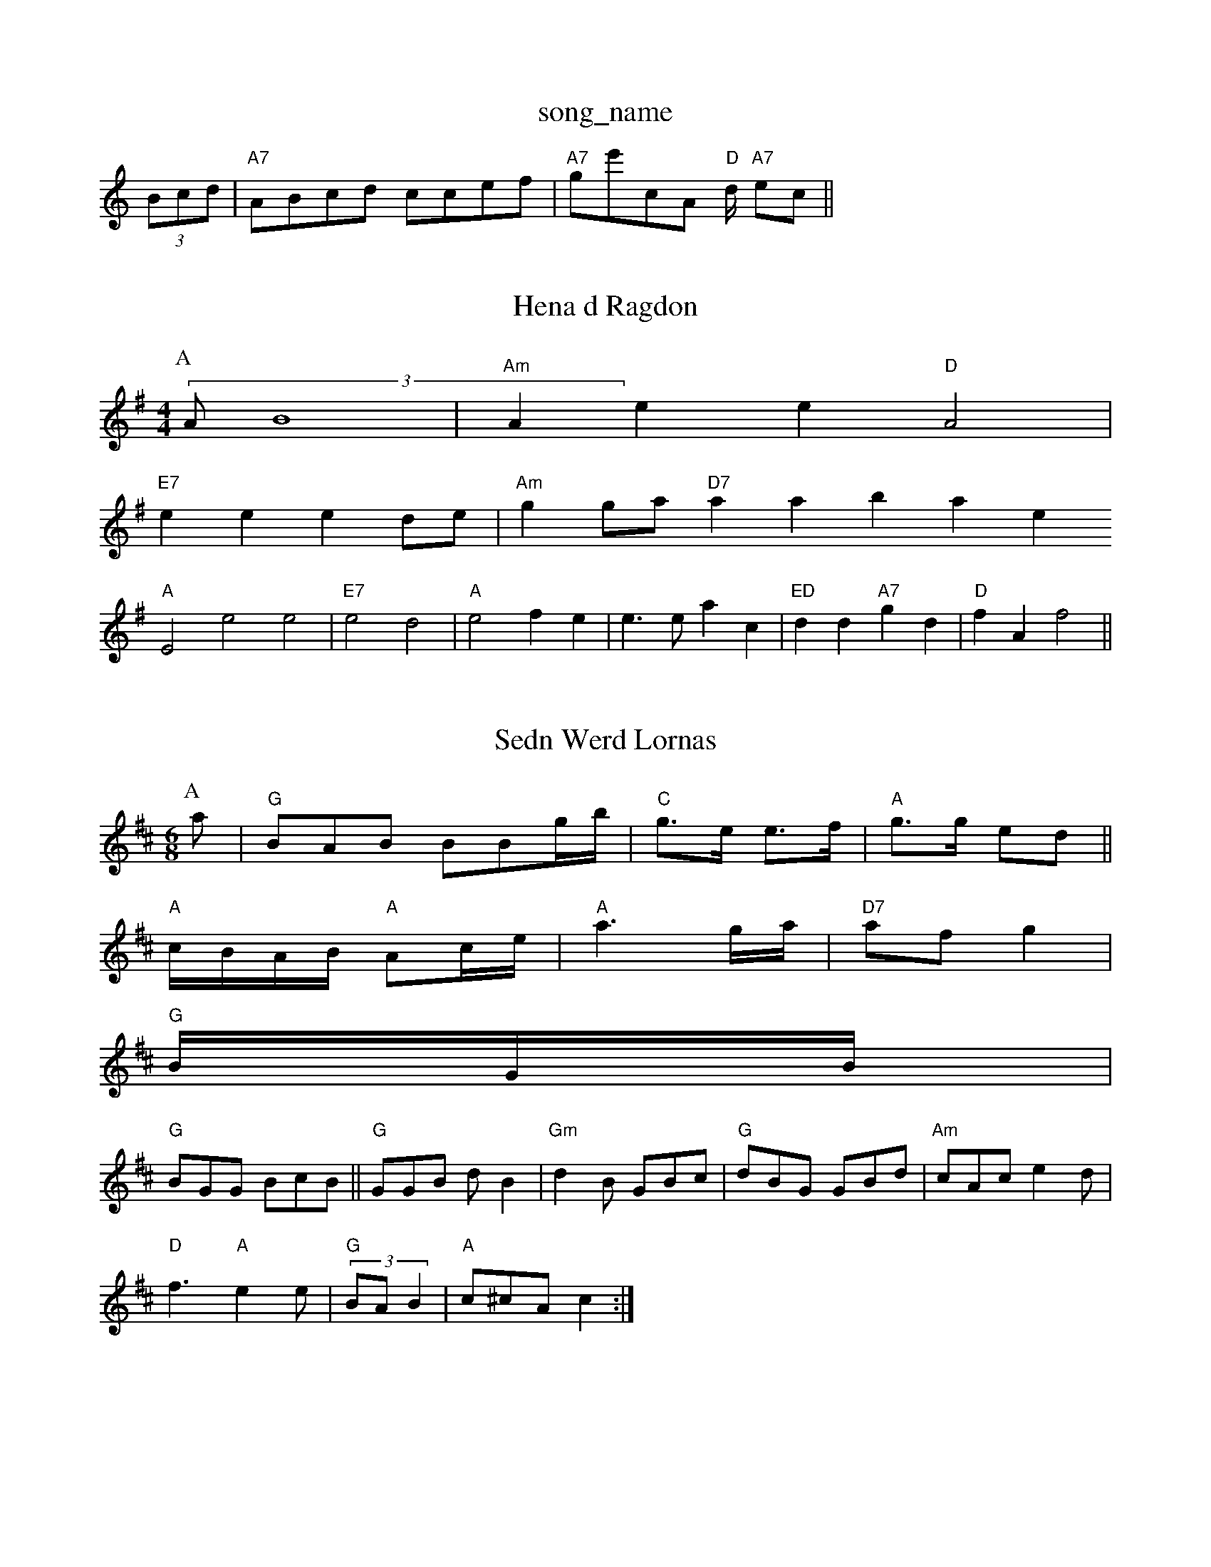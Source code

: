 X: 1
T:song_name
K:C
(3Bcd|"A7"ABcd ccef|"A7"ge'cA "D"d/2 "A7"ec||
X: 44
T:Hena d Ragdon
% Nottingham Music Database
S:Retham Music I via EF
Y:AB
M:4/4
L:1/4
K:G
P:A
(3A/2B4|"Am"Aee "D"A2|
"E7"ee ed/2e/2|"Am"gg/2a/2 "D7"asabase
S:Mick Pecewun 19892 ac]|
"A"E2e2e2|"E7"e2 d2|"A"e2 fe|e3/2e/2 ac|"ED"dd "A7"gd|"D"fA f2||

X: 54
T:Sedn Werd Lornas
% Nottingham Music Database
S:es Peapunpes Hancs, via Phil Rowe
M:6/8
K:D
P:A
a|"G"BAB BBg/2b/2|"C"g3/2e/2 e3/2f/2|"A"g3/2g/2 ed||
"A"c/2B/2A/2B/2 "A"Ac/2e/2|"A"a3g/2a/2|"D7"af g2|
"G"B/2G/2B/2(/2|
"G"BGG BcB||"G"GGB dB2|"Gm"d2B GBc|"G"dBG GBd|"Am"cAc e2d|
"D"f3 "A"e2e|"G"(3BAB2|"A"c^cA c2:|
X: 942
T:Huxham AB'
M:6/8
K:G
d|
P:B
c/2A/2G3/2G/2 B3/2^G3/2CE C2G2|
"G7"d3e -d2^fdB|"C"cdeg c/2d3/2|"G"B/2G/2D/2G/2 B/2G/2B/2c/2|\
"C"cc G::
F/2G/2|"G7"[GF GAG|"D7"GAB "G/bb"G2B|"G"G2F "G"G3:|
P:B
c"d2g2 d2d2|"C"e3 |"G"dB "D"AD|
"G"GG B/2g/2e/2d/2|"G"B/2A/2d/2g/2 "D"f/2e/2d/2c/2|"G7"B3 "D7"AGF|"G"GGc dcd:|
:FG|"C"cBG "G"dBG|"D7"ACF ABA|"G"GAB AGB|"G"dBG "D7"AGF|"G"G3 G2::
A|"G"B2d "E7"e2g|"Am"cBA ABc|"B7"B2B "A7"ABc|"D"d2f "A"ece fee|"A7"ceA efg|"D"f3 :||:
P:B
"D"ddD Fdd|eAG FAB|"D"cBA a/2A/2d/2f/2|
"A"ea/2e/2 a/2e/2A/2F/2|"D"A/2F/2F/2D/2 A/2B/2D"A7"E4||
|:"A"A/2B/2e/2f/2 "A"ec/2d/2::
A/2B/2:|
"A"e/2d/2c/2e/2 cA/2G/2|c/2B/2A/2G/2 AG/2A/2|"D7"d2f "G"B3/2e/2d3/2B/2|\
"A7"ABA "D"A2:|

X: 70
T:Pamty Mounpipe
% Nottingham Music Database
S:Iy MYac22|\
d/2e3/2f3/2g/2 Music Database
S:Kevin Briggs, via EF
M:6/8
K:D
f/2e/2|"D"fa/2f/2 ad/2d/2|\
K:D
G/2A/2|"D"d "F#7"c/2A/2A/2G/2|"C"GB/2c/2 "D7"G/2E/2F/2c/2|
"G"dd Gc/2|"C"=c4\
||
|:"D"fd/2A/2 AF/2A/2|"D"dA/2c/2 d/2B/2B/2B/2A/2F/2\
|
"D"FA/2B/2 AF/2G/2|"Em"B/2G/2B "A7/^G/2F/2G/2A/2|"D"d/2e/2d/2e/2 ed/2e/2|\
"D"f/2a/2f/2g/2 "A"e/2c/2d/2c/2|"D"f/2e/2d/2e/2d/2e/2 f/2c/2d/2B/2|\
"A7"A/2B/2A/2G/2 "D7"F/2G/2A/2F/2|"G"GA/2B/2 G/2
T via PR
M:4/4
L:1/4
K:G
z/2B/2|:"G"G/2B/2d/2d/2 "D7"fd|"G7"=G3/4b/4 dd\
||"G"B/4d/4g/4f/4 g/4d/4d/2e/2|
"Gm"b/2f/2e/2d/2 "D"a3/2a/2|"A7"a3/2g/2 ce|\
"D"d"F#"A3/2B/2 A/2de/2d/2c/2|"Em"B/2c/2B/2c/2 e/2d/2e/2G/2|"G"B/2d/2B/2c/2 BA2|G2E e2g|"Em"f2e "A7"cee|
"A"f3 ||
P:B
|fA A||"D"df/2d/2 AB|"G"dg "A"e3/2f/2|"D"dd f/2e/2d/2B/2|A"Ac/2 "D"d:|
P:B
A/2G/2|"G"GB/2d/2 "G"ed/2d/2 "A/a"f3/2g/2|"D"d/2f/2e/2d/2 A/2G/2B/2G/2|
"D"F/2A/2F/2G/2 AF/2A/2|"G"BG G2|G/2B/2c/2B/2 dg|d/2B/2c/2B3/2][c/2A/2 B/2d3/2]a/|"G7"g3 b2a|"G"g2dg "D"d2ef|"G"g3 -b2a3| [1"Em"e/4e/4f/2g/2 "E7"e'|"A7"a2 a3/2e/2|"D"fd ed/2c/2|\
"A7"^GB A2|"D"D7"F2A|
"D7"F2B d2d|"G"dge Bdd|"C"c3 "G7"d2d|"C"efg "D7"gcA|"G"BdB "D7|"A7"b2a "D7"bgef|)G2-F e2f|"D7"aba agf|
"Cm"e2e c2c|d2B "G"G2d|"G"g2d g2g|e2f faf|"Bm"d2b D3|"G#m"f2g fed|"A7"c2c g2F|
"D"f3 d3|"D7"e2d "A"c2c|"F"d3 "D7"d2a|"G"g2B BdB|"D"A2F -A2B|"B7"B3 "A7"A2A|
"D"DFF "G"G2A|"G"Bcd "D"feA|"C"e2e "D"f4|"G"g3/2f/2g|"Em"egg|"D"faf|"E7"e/2c3/2B|
"Am"d2c|"D"d3|"A7"ecA|"D"d3/2f/2a|"D"a3/2g/2a|"D"fda| "E7"ge2|
"Bm"^cB ^d/2d/2c/2d/2|"C"ee "Em"dB/2d/2|"A7"edc f2e|"D"d3 -"D7/f+""f2a bga|"D7"dec def|
"G"g6|"Em"g2f g2f|"Em"e2^d "A"cBA|"G7"d2G Ge/2f/2g/2e/2A/2G/2|\
"CE"DGE "A7"EFA|
"D7"GFA def|"